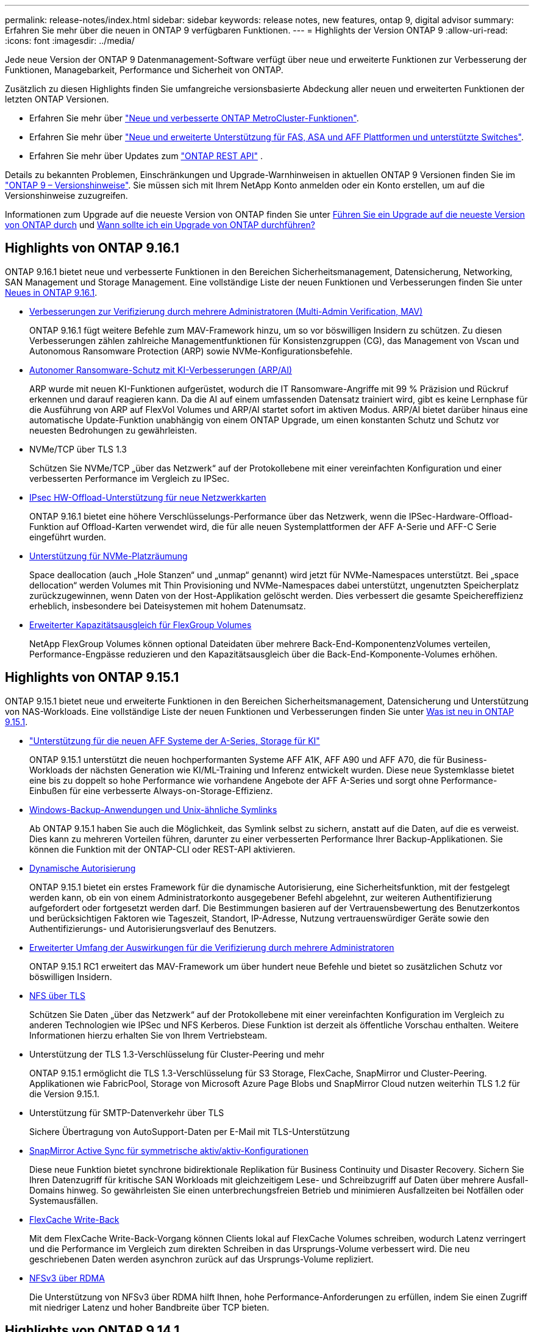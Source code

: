 ---
permalink: release-notes/index.html 
sidebar: sidebar 
keywords: release notes, new features, ontap 9, digital advisor 
summary: Erfahren Sie mehr über die neuen in ONTAP 9 verfügbaren Funktionen. 
---
= Highlights der Version ONTAP 9
:allow-uri-read: 
:icons: font
:imagesdir: ../media/


[role="lead"]
Jede neue Version der ONTAP 9 Datenmanagement-Software verfügt über neue und erweiterte Funktionen zur Verbesserung der Funktionen, Managebarkeit, Performance und Sicherheit von ONTAP.

Zusätzlich zu diesen Highlights finden Sie umfangreiche versionsbasierte Abdeckung aller neuen und erweiterten Funktionen der letzten ONTAP Versionen.

* Erfahren Sie mehr über https://docs.netapp.com/us-en/ontap-metrocluster/releasenotes/mcc-new-features.html["Neue und verbesserte ONTAP MetroCluster-Funktionen"^].
* Erfahren Sie mehr über https://docs.netapp.com/us-en/ontap-systems/whats-new.html["Neue und erweiterte Unterstützung für FAS, ASA und AFF Plattformen und unterstützte Switches"^].
* Erfahren Sie mehr über Updates zum https://docs.netapp.com/us-en/ontap-automation/whats_new.html["ONTAP REST API"^] .


Details zu bekannten Problemen, Einschränkungen und Upgrade-Warnhinweisen in aktuellen ONTAP 9 Versionen finden Sie im https://library.netapp.com/ecm/ecm_download_file/ECMLP2492508["ONTAP 9 – Versionshinweise"^]. Sie müssen sich mit Ihrem NetApp Konto anmelden oder ein Konto erstellen, um auf die Versionshinweise zuzugreifen.

Informationen zum Upgrade auf die neueste Version von ONTAP finden Sie unter xref:../upgrade/prepare.html[Führen Sie ein Upgrade auf die neueste Version von ONTAP durch] und xref:../upgrade/when-to-upgrade.html[Wann sollte ich ein Upgrade von ONTAP durchführen?]



== Highlights von ONTAP 9.16.1

ONTAP 9.16.1 bietet neue und verbesserte Funktionen in den Bereichen Sicherheitsmanagement, Datensicherung, Networking, SAN Management und Storage Management. Eine vollständige Liste der neuen Funktionen und Verbesserungen finden Sie unter xref:whats-new-9161.adoc[Neues in ONTAP 9.16.1].

* xref:../multi-admin-verify/index.html#rule-protected-commands[Verbesserungen zur Verifizierung durch mehrere Administratoren (Multi-Admin Verification, MAV)]
+
ONTAP 9.16.1 fügt weitere Befehle zum MAV-Framework hinzu, um so vor böswilligen Insidern zu schützen. Zu diesen Verbesserungen zählen zahlreiche Managementfunktionen für Konsistenzgruppen (CG), das Management von Vscan und Autonomous Ransomware Protection (ARP) sowie NVMe-Konfigurationsbefehle.

* xref:../anti-ransomware/index.html[Autonomer Ransomware-Schutz mit KI-Verbesserungen (ARP/AI)]
+
ARP wurde mit neuen KI-Funktionen aufgerüstet, wodurch die IT Ransomware-Angriffe mit 99 % Präzision und Rückruf erkennen und darauf reagieren kann. Da die AI auf einem umfassenden Datensatz trainiert wird, gibt es keine Lernphase für die Ausführung von ARP auf FlexVol Volumes und ARP/AI startet sofort im aktiven Modus. ARP/AI bietet darüber hinaus eine automatische Update-Funktion unabhängig von einem ONTAP Upgrade, um einen konstanten Schutz und Schutz vor neuesten Bedrohungen zu gewährleisten.

* NVMe/TCP über TLS 1.3
+
Schützen Sie NVMe/TCP „über das Netzwerk“ auf der Protokollebene mit einer vereinfachten Konfiguration und einer verbesserten Performance im Vergleich zu IPSec.

* xref:../networking/ipsec-prepare.html[IPsec HW-Offload-Unterstützung für neue Netzwerkkarten]
+
ONTAP 9.16.1 bietet eine höhere Verschlüsselungs-Performance über das Netzwerk, wenn die IPSec-Hardware-Offload-Funktion auf Offload-Karten verwendet wird, die für alle neuen Systemplattformen der AFF A-Serie und AFF-C Serie eingeführt wurden.

* xref:../san-admin/enable-space-allocation.html[Unterstützung für NVMe-Platzräumung]
+
Space deallocation (auch „Hole Stanzen“ und „unmap“ genannt) wird jetzt für NVMe-Namespaces unterstützt. Bei „space dellocation“ werden Volumes mit Thin Provisioning und NVMe-Namespaces dabei unterstützt, ungenutzten Speicherplatz zurückzugewinnen, wenn Daten von der Host-Applikation gelöscht werden. Dies verbessert die gesamte Speichereffizienz erheblich, insbesondere bei Dateisystemen mit hohem Datenumsatz.

* xref:../flexgroup/enable-adv-capacity-flexgroup-task.html[Erweiterter Kapazitätsausgleich für FlexGroup Volumes]
+
NetApp FlexGroup Volumes können optional Dateidaten über mehrere Back-End-KomponentenzVolumes verteilen, Performance-Engpässe reduzieren und den Kapazitätsausgleich über die Back-End-Komponente-Volumes erhöhen.





== Highlights von ONTAP 9.15.1

ONTAP 9.15.1 bietet neue und erweiterte Funktionen in den Bereichen Sicherheitsmanagement, Datensicherung und Unterstützung von NAS-Workloads. Eine vollständige Liste der neuen Funktionen und Verbesserungen finden Sie unter xref:whats-new-9151.adoc[Was ist neu in ONTAP 9.15.1].

* https://www.netapp.com/data-storage/aff-a-series/["Unterstützung für die neuen AFF Systeme der A-Series, Storage für KI"^]
+
ONTAP 9.15.1 unterstützt die neuen hochperformanten Systeme AFF A1K, AFF A90 und AFF A70, die für Business-Workloads der nächsten Generation wie KI/ML-Training und Inferenz entwickelt wurden. Diese neue Systemklasse bietet eine bis zu doppelt so hohe Performance wie vorhandene Angebote der AFF A-Series und sorgt ohne Performance-Einbußen für eine verbesserte Always-on-Storage-Effizienz.

* xref:../smb-admin/windows-backup-symlinks.html[Windows-Backup-Anwendungen und Unix-ähnliche Symlinks]
+
Ab ONTAP 9.15.1 haben Sie auch die Möglichkeit, das Symlink selbst zu sichern, anstatt auf die Daten, auf die es verweist. Dies kann zu mehreren Vorteilen führen, darunter zu einer verbesserten Performance Ihrer Backup-Applikationen. Sie können die Funktion mit der ONTAP-CLI oder REST-API aktivieren.

* xref:../authentication/dynamic-authorization-overview.html[Dynamische Autorisierung]
+
ONTAP 9.15.1 bietet ein erstes Framework für die dynamische Autorisierung, eine Sicherheitsfunktion, mit der festgelegt werden kann, ob ein von einem Administratorkonto ausgegebener Befehl abgelehnt, zur weiteren Authentifizierung aufgefordert oder fortgesetzt werden darf. Die Bestimmungen basieren auf der Vertrauensbewertung des Benutzerkontos und berücksichtigen Faktoren wie Tageszeit, Standort, IP-Adresse, Nutzung vertrauenswürdiger Geräte sowie den Authentifizierungs- und Autorisierungsverlauf des Benutzers.

* xref:../multi-admin-verify/index.html#rule-protected-commands[Erweiterter Umfang der Auswirkungen für die Verifizierung durch mehrere Administratoren]
+
ONTAP 9.15.1 RC1 erweitert das MAV-Framework um über hundert neue Befehle und bietet so zusätzlichen Schutz vor böswilligen Insidern.

* xref:../nfs-admin/tls-nfs-strong-security-concept.html[NFS über TLS]
+
Schützen Sie Daten „über das Netzwerk“ auf der Protokollebene mit einer vereinfachten Konfiguration im Vergleich zu anderen Technologien wie IPSec und NFS Kerberos. Diese Funktion ist derzeit als öffentliche Vorschau enthalten. Weitere Informationen hierzu erhalten Sie von Ihrem Vertriebsteam.

* Unterstützung der TLS 1.3-Verschlüsselung für Cluster-Peering und mehr
+
ONTAP 9.15.1 ermöglicht die TLS 1.3-Verschlüsselung für S3 Storage, FlexCache, SnapMirror und Cluster-Peering. Applikationen wie FabricPool, Storage von Microsoft Azure Page Blobs und SnapMirror Cloud nutzen weiterhin TLS 1.2 für die Version 9.15.1.

* Unterstützung für SMTP-Datenverkehr über TLS
+
Sichere Übertragung von AutoSupport-Daten per E-Mail mit TLS-Unterstützung

* xref:../snapmirror-active-sync/index.html[SnapMirror Active Sync für symmetrische aktiv/aktiv-Konfigurationen]
+
Diese neue Funktion bietet synchrone bidirektionale Replikation für Business Continuity und Disaster Recovery. Sichern Sie Ihren Datenzugriff für kritische SAN Workloads mit gleichzeitigem Lese- und Schreibzugriff auf Daten über mehrere Ausfall-Domains hinweg. So gewährleisten Sie einen unterbrechungsfreien Betrieb und minimieren Ausfallzeiten bei Notfällen oder Systemausfällen.

* xref:../flexcache-writeback/flexcache-writeback-enable-task.html[FlexCache Write-Back]
+
Mit dem FlexCache Write-Back-Vorgang können Clients lokal auf FlexCache Volumes schreiben, wodurch Latenz verringert und die Performance im Vergleich zum direkten Schreiben in das Ursprungs-Volume verbessert wird. Die neu geschriebenen Daten werden asynchron zurück auf das Ursprungs-Volume repliziert.

* xref:../nfs-rdma/index.html[NFSv3 über RDMA]
+
Die Unterstützung von NFSv3 über RDMA hilft Ihnen, hohe Performance-Anforderungen zu erfüllen, indem Sie einen Zugriff mit niedriger Latenz und hoher Bandbreite über TCP bieten.





== Highlights von ONTAP 9.14.1

ONTAP 9.14.1 bietet neue und verbesserte Funktionen in den Bereichen FabricPool, Ransomware-Schutz, OAuth und mehr. Eine vollständige Liste der neuen Funktionen und Verbesserungen finden Sie unter xref:whats-new-9141.adoc[Was ist neu in ONTAP 9.14.1].

* xref:../volumes/determine-space-usage-volume-aggregate-concept.html[Reduktion der WAFL-Reservierung]
+
ONTAP 9.14.1 führt eine sofortige Steigerung des nutzbaren Speicherplatzes auf FAS- und Cloud Volumes ONTAP-Systemen um fünf Prozent ein, indem die WAFL-Reserve auf Aggregaten mit 30 TB oder mehr reduziert wird.

* xref:../fabricpool/enable-disable-volume-cloud-write-task.html[Verbesserungen von FabricPool]
+
FabricPool xref:../fabricpool/enable-disable-aggressive-read-ahead-task.html[Lese-Performance]ermöglicht ein erhöhtes direktes Schreiben in die Cloud, wodurch das Risiko eines Speicherplatzbedarfs verringert wird und die Storage-Kosten durch das Verschieben selten genutzter Daten auf eine kostengünstigere Storage-Tier gesenkt werden.

* link:../authentication/oauth2-deploy-ontap.html["Unterstützung für OAuth 2.0"]
+
ONTAP unterstützt das OAuth 2.0 Framework, das mit System Manager konfiguriert werden kann. Mit OAuth 2.0 können Sie sicheren Zugriff auf ONTAP für Automatisierungs-Frameworks bereitstellen, ohne Benutzer-IDs und Passwörter für Klartextskripte und Runbooks erstellen oder offenlegen zu müssen.

* link:../anti-ransomware/manage-parameters-task.html["ARP-Verbesserungen (Autonomous Ransomware Protection)"]
+
ARP gibt Ihnen mehr Kontrolle über die Ereignissicherheit, wodurch Sie die Bedingungen anpassen können, die Warnungen erzeugen, und die Möglichkeit von False-positive-Meldungen verringert wird.

* xref:../data-protection/create-delete-snapmirror-failover-test-task.html[SnapMirror Disaster Recovery-Probe in System Manager]
+
System Manager bietet einen einfachen Workflow zum einfachen Testen der Disaster Recovery an einem Remote-Standort und zur Bereinigung nach dem Test. Diese Funktion ermöglicht einfachere und häufigere Tests sowie mehr Vertrauen in die Recovery Time Objectives.

* xref:../s3-config/index.html[S3-Objektsperrung wird unterstützt]
+
ONTAP S3 unterstützt den API-Befehl „Object-Lock“. Dadurch können Sie in ONTAP geschriebene Daten mit S3 über standardmäßige S3 API-Befehle vor dem Löschen schützen und wichtige Daten für eine angemessene Zeit sichern.

* xref:../assign-tags-cluster-task.html[Cluster] Und xref:../assign-tags-volumes-task.html[Datenmenge] Tagging
+
Fügen Sie Metadaten-Tags zu Volumes und Clustern hinzu. Diese folgen den Daten, wenn sie von On-Premises in die Cloud und umgekehrt verschoben werden.





== Highlights von ONTAP 9.13.1

ONTAP 9.13.1 bietet neue und verbesserte Funktionen in den Bereichen Ransomware-Schutz, Konsistenzgruppen, Quality of Service, Mandantenkapazitätsmanagement und mehr. Eine vollständige Liste der neuen Funktionen und Verbesserungen finden Sie unter xref:whats-new-9131.adoc[Was ist neu in ONTAP 9.13.1].

* ARP-Verbesserungen (Autonomous Ransomware Protection):
+
** xref:../anti-ransomware/enable-default-task.adoc[Automatische Aktivierung]
+
Bei ONTAP 9.13.1 wechselt ARP automatisch vom Training in den Produktionsmodus, nachdem ausreichende Lerndaten vorhanden sind. Dadurch ist es nicht mehr erforderlich, dass ein Administrator die Funktion nach 30 Tagen aktivieren muss.

** xref:../anti-ransomware/use-cases-restrictions-concept.html#multi-admin-verification-with-volumes-protected-with-arp[Unterstützung bei der Verifizierung durch mehrere Administratoren]
+
ARP-Deaktivierungsbefehle werden durch eine Überprüfung durch mehrere Administratoren unterstützt, sodass kein einzelner Administrator ARP deaktivieren kann, um die Daten einem potenziellen Ransomware-Angriff auszusetzen.

** xref:../anti-ransomware/use-cases-restrictions-concept.html[FlexGroup-Support]
+
ARP unterstützt FlexGroups ab ONTAP 9.13.1. ARP kann FlexGroups überwachen und sichern, die sich über mehrere Volumes und Nodes im Cluster erstrecken, sodass sogar umfangreichste Datensätze mit ARP gesichert werden können.



* xref:../consistency-groups/index.html[Performance- und Kapazitätsüberwachung für Konsistenzgruppen in System Manager]
+
Das Performance- und Kapazitäts-Monitoring bietet detaillierte Informationen für jede Konsistenzgruppe, mit der Sie potenzielle Probleme auf Applikationsebene und nicht nur auf Datenobjektebene identifizieren und melden können.

* xref:../volumes/manage-svm-capacity.html[Mandantenkapazitätsmanagement]
+
Mandantenfähige Kunden und Service-Provider können für jede SVM eine Kapazitätsgrenze festlegen, sodass Mandanten eine Self-Service-Provisionierung durchführen können, ohne dass ein Mandant mehr Kapazität im Cluster verbraucht.

* xref:../performance-admin/adaptive-policy-template-task.html[Quality of Service Decken und Böden]
+
Mit ONTAP 9.13.1 können Sie Objekte wie Volumes, LUNs oder Dateien in Gruppen gruppieren und eine QoS-Obergrenze (IOPS-Maximum) bzw. -Mindestgröße (IOPS-Minimum) zuweisen. Dies verbessert die Erwartungen an die Applikations-Performance.





== Highlights von ONTAP 9.12.1

ONTAP 9.12.1 bietet neue und erweiterte Funktionen in den Bereichen Erhöhung der Sicherheit, Aufbewahrung, Performance und vieles mehr. Eine vollständige Liste der neuen Funktionen und Verbesserungen finden Sie unter xref:whats-new-9121.adoc[Was ist neu in ONTAP 9.12.1].

* xref:../snaplock/snapshot-lock-concept.html[Manipulationssichere Snapshots]
+
Mit der SnapLock Technologie können Snapshot Kopien vor dem Löschen auf dem Quell- oder Zielsystem geschützt werden.

+
Sichern Sie mehr Recovery-Punkte, indem Sie Snapshots auf primärem und sekundärem Storage vor dem Löschen durch Ransomware-Angreifer oder betrügerische Administratoren schützen.

* xref:../anti-ransomware/index.html[ARP-Verbesserungen (Autonomous Ransomware Protection)]
+
Profitieren Sie sofort von intelligentem, autonomem Ransomware-Schutz auf Basis des bereits für den primären Storage abgeschlossenen Screening-Modells.

+
Nach einem Failover erkennen Sie potenzielle Ransomware-Angriffe auf sekundären Storage sofort. Ein Snapshot wird sofort der betroffenen Daten erstellt und Administratoren werden benachrichtigt, sodass ein Angriff gestoppt und die Wiederherstellung verbessert werden kann.

* xref:../nas-audit/plan-fpolicy-event-config-concept.html[FPolicy]
+
ONTAP FPolicy mit nur einem Klick aktivieren, um das automatische Blockieren bekannter schädlicher Dateien zu ermöglichen. Durch die vereinfachte Aktivierung können Sie sich vor typischen Ransomware-Angriffen schützen, die häufig bekannte Dateierweiterungen verwenden.

* xref:../system-admin/ontap-implements-audit-logging-concept.html[Verstärkte Sicherheit: Manipulationssichere Protokollierung der Aufbewahrung]
+
Manipulationssichere Protokollierung der Aufbewahrung in ONTAP zur Sicherstellung, dass kompromittierte Administratorkonten keine böswilligen Aktionen verbergen können. Admin und Benutzerverlauf können ohne Kenntnis des Systems nicht geändert oder gelöscht werden.

+
Protokollierung und Prüfung aller Admin-Aktionen unabhängig vom Ursprung, wobei sichergestellt ist, dass alle Aktionen, die sich auf die Daten auswirken, erfasst werden. Eine Warnmeldung wird generiert, wenn die Systemauditprotokolle manipuliert wurden und Administratoren über die Änderung informiert wurden.

* xref:../authentication/setup-ssh-multifactor-authentication-task.html[Verstärkte Sicherheit: Erweiterte Multi-Faktor-Authentifizierung]
+
Multi-Faktor-Authentifizierung (MFA) für CLI (SSH) unterstützt YubiKey-Geräte für physische Hardwaretoken und stellt sicher, dass ein Angreifer nicht mit gestohlenen Anmeldeinformationen oder einem kompromittierten Clientsystem auf das ONTAP-System zugreifen kann. Cisco DUO wird für MFA mit System Manager unterstützt.

* Datei-/Objekt-Dualität (Multi-Protokoll-Zugriff)
+
Die Datei-/Objekt-Dualität ermöglicht nativen Lese- und Schreibzugriff über S3-Protokolle auf dieselbe Datenquelle, die bereits über NAS-Protokollzugriff verfügt. Der Storage kann gleichzeitig als Dateien oder als Objekte aus derselben Datenquelle zugegriffen werden. Es sind also keine doppelten Datenkopien zur Verwendung mit verschiedenen Protokollen (S3 oder NAS) erforderlich, beispielsweise für Analysen mit Objektdaten.

* xref:../flexgroup/manage-flexgroup-rebalance-task.html[FlexGroup-Ausbalancierung]
+
Bei unausgeglichenen FlexGroup-Komponenten lässt sich FlexGroup unterbrechungsfrei neu verteilen und über die CLI, REST API und System Manager managen. Um eine optimale Performance zu erzielen, sollten die verwendeten Kapazitäten der einzelnen Mitglieder eines FlexGroup gleichmäßig verteilt sein.

* Verbesserung der Storage-Kapazität
+
Die WAFL-Platzreservierung wurde deutlich reduziert. Sie bietet bis zu 40 tib mehr nutzbare Kapazität pro Aggregat.





== Highlights von ONTAP 9.11.1

ONTAP 9.11.1 bietet neue und verbesserte Funktionen in den Bereichen Sicherheit, Aufbewahrung, Performance und mehr. Eine vollständige Liste der neuen Funktionen und Verbesserungen finden Sie unter xref:whats-new-9111.adoc[Was ist neu in ONTAP 9.11.1].

* xref:../multi-admin-verify/index.html[Überprüfung durch mehrere Administratoren]
+
Die Multi-Admin-Verifizierung (MAV) ist eine branchenweit erste native Verifizierungsmethode, die mehrere Genehmigungen für sensible administrative Aufgaben wie das Löschen von Snapshot oder Volumes erfordert. Die Genehmigungen, die in einer MAV-Implementierung erforderlich sind, verhindern böswillige Angriffe und versehentliche Änderungen der Daten.

* xref:../anti-ransomware/index.html[Verbesserungen am autonomen Ransomware-Schutz]
+
Autonomous Ransomware Protection (ARP) nutzt maschinelles Lernen, um Ransomware-Bedrohungen mit höherer Granularität zu erkennen, damit Sie Bedrohungen schnell identifizieren und im Falle einer Sicherheitsverletzung die Recovery beschleunigen können.

* xref:../flexgroup/supported-unsupported-config-concept.html#features-supported-beginning-with-ontap-9-11-1[SnapLock Compliance für FlexGroup Volumes]
+
Sichern Sie Datensätze mit einem Volumen von mehreren Petabyte für Workloads wie Electronic Design Automation sowie Medien- und Entertainment-Systeme, indem Sie die Daten mit WORM-Dateisperrung schützen, sodass sie weder geändert noch gelöscht werden können.

* xref:../flexgroup/fast-directory-delete-asynchronous-task.html[Asynchrones Verzeichnis löschen]
+
Bei ONTAP 9.11.1 erfolgt das Löschen von Dateien im Hintergrund des ONTAP Systems. Dadurch können Sie große Verzeichnisse einfach löschen und gleichzeitig Auswirkungen auf Performance und Latenz auf den Host I/O vermeiden

* xref:../s3-config/index.html[Verbesserungen von S3]
+
Vereinfachen und erweitern Sie die Objektdatenmanagement-Funktionen von S3 mit ONTAP durch zusätzliche API-Endpunkte und Objektversionierung auf Bucket-Ebene, sodass mehrere Versionen eines Objekts in demselben Bucket gespeichert werden können.

* Verbesserungen von System Manager
+
System Manager unterstützt erweiterte Funktionen zur Optimierung der Storage-Ressourcen und Verbesserung des Audit-Managements. Diese Updates umfassen erweiterte Funktionen für das Management und die Konfiguration von Storage-Aggregaten, verbesserte Transparenz bei Systemanalysen und Hardware-Visualisierung für FAS Systeme.





== Highlights von ONTAP 9.10.1

ONTAP 9.10.1 bietet neue und erweiterte Funktionen in den Bereichen Erhöhung der Sicherheit, Performance-Analysen, Unterstützung für NVMe-Protokolle und Objekt-Storage-Backup-Optionen. Eine vollständige Liste der neuen Funktionen und Verbesserungen finden Sie unter xref:whats-new-9101.adoc[Was ist neu in ONTAP 9.10.1].

* xref:../anti-ransomware/index.html[Autonomer Schutz Durch Ransomware]
+
Autonomous Ransomware Protection erstellt automatisch eine Snapshot-Kopie des Volumes und benachrichtigt Administratoren, wenn ungewöhnliche Aktivitäten erkannt werden. So können Sie Ransomware-Angriffe schnell erkennen und eine schnellere Recovery durchführen.

* Verbesserungen von System Manager
+
System Manager lädt automatisch Firmware-Updates für Festplatten, Shelfs und Serviceprozessoren herunter und bietet zudem neue Integrationen in Active IQ Digital Advisor (auch Digital Advisor), BlueXP  und Zertifikatmanagement. Diese Verbesserungen vereinfachen die Administration und wahren die Business Continuity.

* xref:../concept_nas_file_system_analytics_overview.html[Verbesserungen bei der Dateisystemanalyse]
+
Filesystem-Analysen bieten zusätzliche Telemetrie zur Identifizierung der wichtigsten Dateien, Verzeichnisse und Benutzer in der Dateifreigabe. So können Sie Workload-Performance-Probleme identifizieren und so die Ressourcenplanung und QoS-Implementierung verbessern.

* xref:../nvme/support-limitations.html[Unterstützung von NVMe over TCP (NVMe/TCP) für AFF-Systeme]
+
Erzielen Sie hohe Performance und reduzieren Sie die TCO für Ihr Enterprise-SAN und moderne Workloads auf einem AFF-System, wenn Sie NVMe/TCP in Ihrem vorhandenen Ethernet-Netzwerk verwenden.

* xref:../nvme/support-limitations.html[Unterstützung von NVMe over Fibre Channel (NVMe/FC) für NetApp FAS-Systeme]
+
Nutzen Sie das NVMe/FC-Protokoll für Ihre Hybrid-Arrays, um eine einheitliche Migration auf NVMe zu ermöglichen.

* xref:../s3-snapmirror/index.html[Natives Hybrid-Cloud-Backup für Objekt-Storage]
+
Sichern Sie Ihre ONTAP S3 Daten mit einem Objekt-Storage-Ziel Ihrer Wahl. Mit SnapMirror Replizierung können Kunden Backups in On-Premises-Storage mit StorageGRID, in der Cloud mit Amazon S3 oder in einem anderen ONTAP S3 Bucket auf NetApp AFF und FAS Systemen erstellen.

* xref:../flexcache/global-file-locking-task.html[Globale Dateisperrung mit FlexCache]
+
Mit globaler Dateisperrung unter Verwendung von FlexCache sorgen Sie am Cache-Speicherort für die Dateikonsistenz bei Updates für Quelldateien am Ursprungsort. Diese Verbesserung ermöglicht exklusive Dateilesesperren in einer „Ursprungs-Cache“-Beziehung für Workloads, die eine erweiterte Sperrung erfordern.





== Highlights von ONTAP 9.9.1

ONTAP 9.91.1 bietet neue und erweiterte Funktionen in den Bereichen Storage-Effizienz, Multi-Faktor-Authentifizierung, Disaster Recovery und vieles mehr. Eine vollständige Liste der neuen Funktionen und Verbesserungen finden Sie unter xref:whats-new-991.adoc[Neues in ONTAP 9.9.1].

* Verbesserte Sicherheit für CLI-Remote-Zugriffsverwaltung
+
Die Unterstützung von SHA512 und SSH A512-Passwort-Hashing schützt die Anmeldeinformationen des Administratorkontos vor böswilligen Akteuren, die versuchen, Systemzugriff zu erlangen.

* https://docs.netapp.com/us-en/ontap-metrocluster/install-ip/task_install_and_cable_the_mcc_components.html["MetroCluster IP-Verbesserungen: Unterstützung von 8-Node-Clustern"^]
+
Das neue Limit ist doppelt so groß wie das vorherige, es unterstützt MetroCluster-Konfigurationen und ermöglicht eine kontinuierliche Datenverfügbarkeit.

* xref:../snapmirror-active-sync/index.html[SnapMirror Active Sync]
+
Bietet mehr Replizierungsoptionen für Backup und Disaster Recovery für große Daten-Container für NAS-Workloads.

* xref:../san-admin/storage-virtualization-vmware-copy-offload-concept.html[Höhere SAN-Performance]
+
Liefert bis zu viermal höhere SAN Performance für einzelne LUN-Applikationen wie VMware Datastores, sodass Sie in Ihrer SAN-Umgebung eine hohe Performance erzielen können.

* xref:../task_cloud_backup_data_using_cbs.html[Neue Objekt-Storage-Option für Hybrid Cloud]
+
Ermöglicht die Nutzung von StorageGRID als Ziel für NetApp Cloud Backup Service, um das Backup Ihrer lokalen ONTAP-Daten zu vereinfachen und zu automatisieren.



.Nächste Schritte
* xref:../upgrade/prepare.html[Führen Sie ein Upgrade auf die neueste Version von ONTAP durch]
* xref:../upgrade/when-to-upgrade.html[Wann sollte ich ein Upgrade von ONTAP durchführen?]

